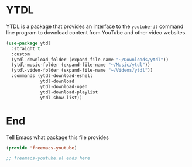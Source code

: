 * YTDL

YTDL is a package that provides an interface to the ~youtube-dl~ command line program to download content from YouTube and other video websites.
#+begin_src emacs-lisp :tangle yes
  (use-package ytdl
    :straight t
    :custom
    (ytdl-download-folder (expand-file-name "~/Downloads/ytdl"))
    (ytdl-music-folder (expand-file-name "~/Music/ytdl"))
    (ytdl-video-folder (expand-file-name "~/Videos/ytdl"))
    :commands (ytdl-download-eshell
               ytdl-download
               ytdl-download-open
               ytdl-download-playlist
               ytdl-show-list))
#+end_src

* End

Tell Emacs what package this file provides
#+begin_src emacs-lisp :tangle yes
  (provide 'freemacs-youtube)

  ;; freemacs-youtube.el ends here
#+end_src
